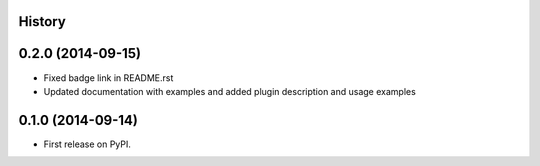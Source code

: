 .. :changelog:

History
-------

0.2.0 (2014-09-15)
---------------------

* Fixed badge link in README.rst
* Updated documentation with examples and added plugin description and usage examples


0.1.0 (2014-09-14)
---------------------

* First release on PyPI.